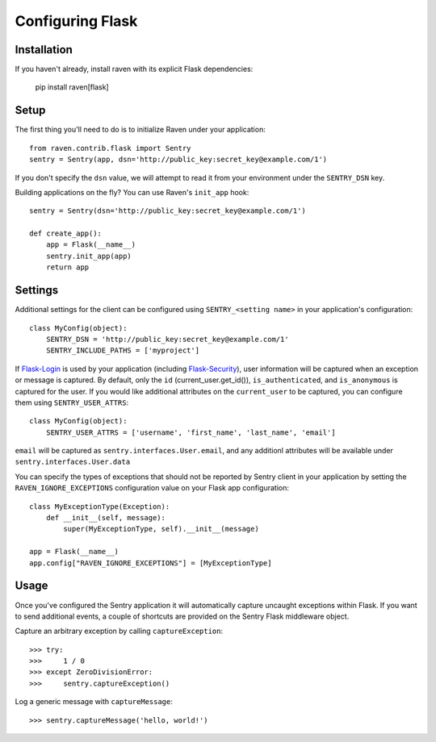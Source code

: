 Configuring Flask
=================

Installation
------------

If you haven't already, install raven with its explicit Flask dependencies:

    pip install raven[flask]

Setup
-----

The first thing you'll need to do is to initialize Raven under your application::

    from raven.contrib.flask import Sentry
    sentry = Sentry(app, dsn='http://public_key:secret_key@example.com/1')

If you don't specify the ``dsn`` value, we will attempt to read it from your environment under
the ``SENTRY_DSN`` key.

Building applications on the fly? You can use Raven's ``init_app`` hook::

    sentry = Sentry(dsn='http://public_key:secret_key@example.com/1')

    def create_app():
        app = Flask(__name__)
        sentry.init_app(app)
        return app

Settings
--------

Additional settings for the client can be configured using ``SENTRY_<setting name>`` in your application's configuration::

    class MyConfig(object):
        SENTRY_DSN = 'http://public_key:secret_key@example.com/1'
        SENTRY_INCLUDE_PATHS = ['myproject']

If `Flask-Login <https://pypi.python.org/pypi/Flask-Login/>`_ is used by your application (including `Flask-Security <https://pypi.python.org/pypi/Flask-Security/>`_), user information will be captured when an exception or message is captured.
By default, only the ``id`` (current_user.get_id()), ``is_authenticated``, and ``is_anonymous`` is captured for the user.  If you would like additional attributes on the ``current_user`` to be captured,  you can configure them using ``SENTRY_USER_ATTRS``::

    class MyConfig(object):
        SENTRY_USER_ATTRS = ['username', 'first_name', 'last_name', 'email']

``email`` will be captured as ``sentry.interfaces.User.email``, and any additionl attributes will be available under ``sentry.interfaces.User.data``

You can specify the types of exceptions that should not be reported by Sentry client in your application by setting the ``RAVEN_IGNORE_EXCEPTIONS`` configuration value on your Flask app configuration::

    class MyExceptionType(Exception):
        def __init__(self, message):
            super(MyExceptionType, self).__init__(message)

    app = Flask(__name__)
    app.config["RAVEN_IGNORE_EXCEPTIONS"] = [MyExceptionType]

Usage
-----

Once you've configured the Sentry application it will automatically capture uncaught exceptions within Flask. If you
want to send additional events, a couple of shortcuts are provided on the Sentry Flask middleware object.

Capture an arbitrary exception by calling ``captureException``::

    >>> try:
    >>>     1 / 0
    >>> except ZeroDivisionError:
    >>>     sentry.captureException()

Log a generic message with ``captureMessage``::

    >>> sentry.captureMessage('hello, world!')